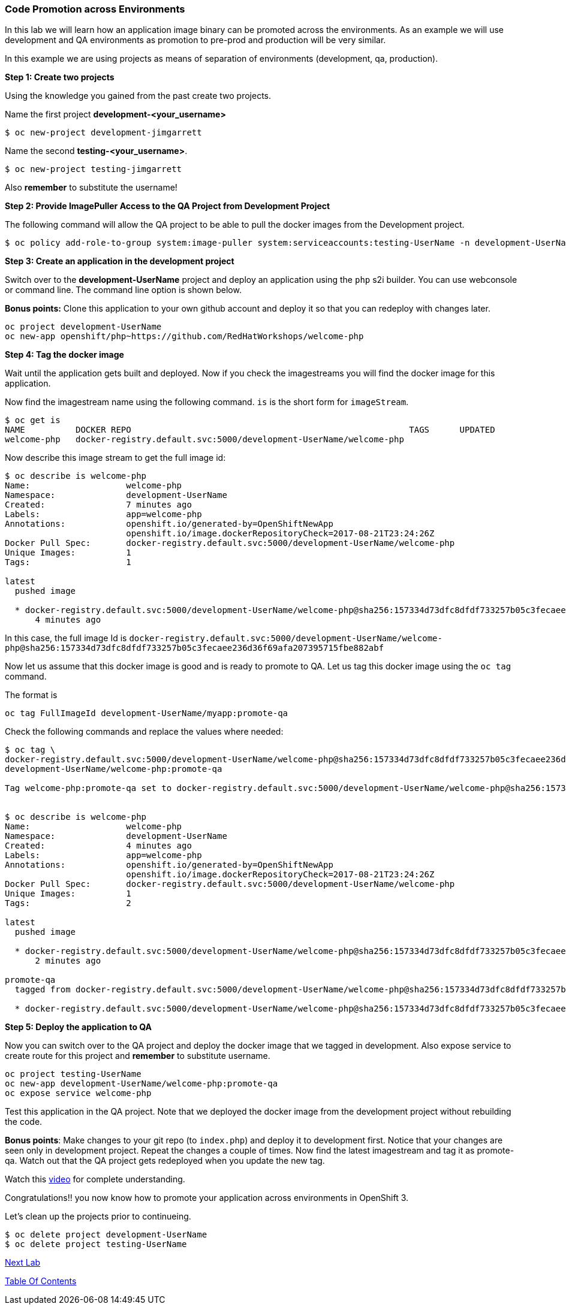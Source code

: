 [[code-promotion-across-environments]]
Code Promotion across Environments
~~~~~~~~~~~~~~~~~~~~~~~~~~~~~~~~~~

In this lab we will learn how an application image binary can be
promoted across the environments. As an example we will use development
and QA environments as promotion to pre-prod and production will be very
similar.

In this example we are using projects as means of separation of
environments (development, qa, production).

*Step 1: Create two projects*

Using the knowledge you gained from the past create two projects.

Name the first project *development-<your_username>* 

....
$ oc new-project development-jimgarrett
....

Name the second *testing-<your_username>*. 
....
$ oc new-project testing-jimgarrett
....

Also *remember* to substitute the username!

*Step 2: Provide ImagePuller Access to the QA Project from Development
Project*

The following command will allow the QA project to be able to pull the
docker images from the Development project.

....
$ oc policy add-role-to-group system:image-puller system:serviceaccounts:testing-UserName -n development-UserName
....

*Step 3: Create an application in the development project*

Switch over to the *development-UserName* project and deploy an
application using the `php` s2i builder. You can use webconsole or
command line. The command line option is shown below.

*Bonus points:* Clone this application to your own github account and
deploy it so that you can redeploy with changes later.

....
oc project development-UserName
oc new-app openshift/php~https://github.com/RedHatWorkshops/welcome-php
....

*Step 4: Tag the docker image*

Wait until the application gets built and deployed. Now if you check the
imagestreams you will find the docker image for this application.

Now find the imagestream name using the following command. `is` is the
short form for `imageStream`.

....
$ oc get is
NAME          DOCKER REPO                                                       TAGS      UPDATED
welcome-php   docker-registry.default.svc:5000/development-UserName/welcome-php
....

Now describe this image stream to get the full image id:

....
$ oc describe is welcome-php
Name:			welcome-php
Namespace:		development-UserName
Created:		7 minutes ago
Labels:			app=welcome-php
Annotations:		openshift.io/generated-by=OpenShiftNewApp
			openshift.io/image.dockerRepositoryCheck=2017-08-21T23:24:26Z
Docker Pull Spec:	docker-registry.default.svc:5000/development-UserName/welcome-php
Unique Images:		1
Tags:			1

latest
  pushed image

  * docker-registry.default.svc:5000/development-UserName/welcome-php@sha256:157334d73dfc8dfdf733257b05c3fecaee236d36f69afa207395715fbe882abf
      4 minutes ago

....

In this case, the full image Id is
`docker-registry.default.svc:5000/development-UserName/welcome-php@sha256:157334d73dfc8dfdf733257b05c3fecaee236d36f69afa207395715fbe882abf`

Now let us assume that this docker image is good and is ready to promote
to QA. Let us tag this docker image using the `oc tag` command.

The format is

....
oc tag FullImageId development-UserName/myapp:promote-qa
....

Check the following commands and replace the values where needed:

....
$ oc tag \
docker-registry.default.svc:5000/development-UserName/welcome-php@sha256:157334d73dfc8dfdf733257b05c3fecaee236d36f69afa207395715fbe882abf \
development-UserName/welcome-php:promote-qa

Tag welcome-php:promote-qa set to docker-registry.default.svc:5000/development-UserName/welcome-php@sha256:157334d73dfc8dfdf733257b05c3fecaee236d36f69afa207395715fbe882abf.


$ oc describe is welcome-php
Name:			welcome-php
Namespace:		development-UserName
Created:		4 minutes ago
Labels:			app=welcome-php
Annotations:		openshift.io/generated-by=OpenShiftNewApp
			openshift.io/image.dockerRepositoryCheck=2017-08-21T23:24:26Z
Docker Pull Spec:	docker-registry.default.svc:5000/development-UserName/welcome-php
Unique Images:		1
Tags:			2

latest
  pushed image

  * docker-registry.default.svc:5000/development-UserName/welcome-php@sha256:157334d73dfc8dfdf733257b05c3fecaee236d36f69afa207395715fbe882abf
      2 minutes ago

promote-qa
  tagged from docker-registry.default.svc:5000/development-UserName/welcome-php@sha256:157334d73dfc8dfdf733257b05c3fecaee236d36f69afa207395715fbe882abf

  * docker-registry.default.svc:5000/development-UserName/welcome-php@sha256:157334d73dfc8dfdf733257b05c3fecaee236d36f69afa207395715fbe882abf
....

*Step 5: Deploy the application to QA*

Now you can switch over to the QA project and deploy the docker image
that we tagged in development. Also expose service to create route for
this project and *remember* to substitute username.

....
oc project testing-UserName
oc new-app development-UserName/welcome-php:promote-qa
oc expose service welcome-php
....

Test this application in the QA project. Note that we deployed the
docker image from the development project without rebuilding the code.

*Bonus points*: Make changes to your git repo (to
`index.php`) and deploy it to development first.
Notice that your changes are seen only in development project. Repeat
the changes a couple of times. Now find the latest imagestream and tag
it as promote-qa. Watch out that the QA project gets redeployed when you
update the new tag.

Watch this
https://blog.openshift.com/promoting-applications-across-environments[video]
for complete understanding.

Congratulations!! you now know how to promote your application across
environments in OpenShift 3.

Let's clean up the projects prior to continueing.
....
$ oc delete project development-UserName
$ oc delete project testing-UserName
....

link:13_Using_JBDS.adoc[Next Lab]

link:0_toc.adoc[Table Of Contents]
